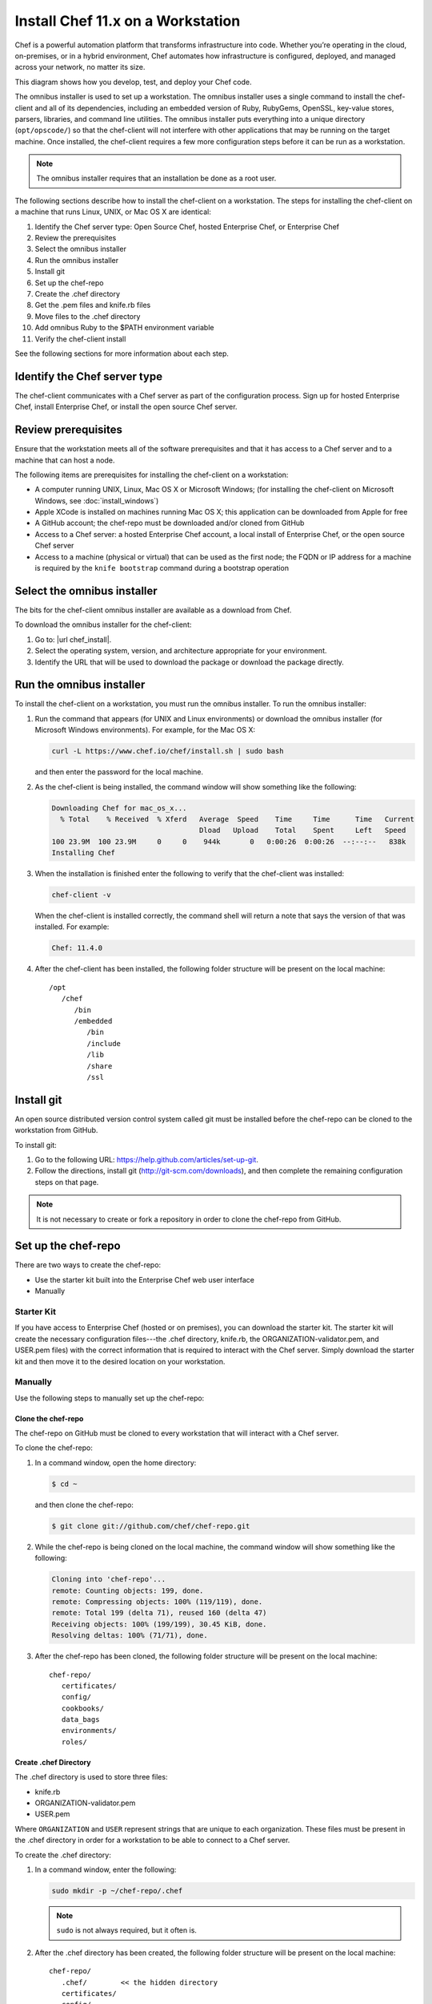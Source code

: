 

=====================================================
Install Chef 11.x on a Workstation
=====================================================

.. tag chef

Chef is a powerful automation platform that transforms infrastructure into code. Whether you’re operating in the cloud, on-premises, or in a hybrid environment, Chef automates how infrastructure is configured, deployed, and managed across your network, no matter its size.

This diagram shows how you develop, test, and deploy your Chef code.

.. image:: ../../images/start_chef.svg
   :width: 700px
   :align: center

.. end_tag

The omnibus installer is used to set up a workstation. The omnibus installer uses a single command to install the chef-client and all of its dependencies, including an embedded version of Ruby, RubyGems, OpenSSL, key-value stores, parsers, libraries, and command line utilities. The omnibus installer puts everything into a unique directory (``opt/opscode/``) so that the chef-client will not interfere with other applications that may be running on the target machine. Once installed, the chef-client requires a few more configuration steps before it can be run as a workstation.

.. note:: The omnibus installer requires that an installation be done as a root user.

The following sections describe how to install the chef-client on a workstation. The steps for installing the chef-client on a machine that runs Linux, UNIX, or Mac OS X are identical:

#. Identify the Chef server type: Open Source Chef, hosted Enterprise Chef, or Enterprise Chef
#. Review the prerequisites
#. Select the omnibus installer
#. Run the omnibus installer
#. Install git
#. Set up the chef-repo
#. Create the .chef directory
#. Get the .pem files and knife.rb files
#. Move files to the .chef directory
#. Add omnibus Ruby to the $PATH environment variable
#. Verify the chef-client install

See the following sections for more information about each step.

Identify the Chef server type
=====================================================
The chef-client communicates with a Chef server as part of the configuration process. Sign up for hosted Enterprise Chef, install Enterprise Chef, or install the open source Chef server.

Review prerequisites
=====================================================
Ensure that the workstation meets all of the software prerequisites and that it has access to a Chef server and to a machine that can host a node.

The following items are prerequisites for installing the chef-client on a workstation:

* A computer running UNIX, Linux, Mac OS X or Microsoft Windows; (for installing the chef-client on Microsoft Windows, see :doc:`install_windows`)
* Apple XCode is installed on machines running Mac OS X; this application can be downloaded from Apple for free
* A GitHub account; the chef-repo must be downloaded and/or cloned from GitHub
* Access to a Chef server: a hosted Enterprise Chef account, a local install of Enterprise Chef, or the open source Chef server
* Access to a machine (physical or virtual) that can be used as the first node; the FQDN or IP address for a machine is required by the ``knife bootstrap`` command during a bootstrap operation

Select the omnibus installer
=====================================================
The bits for the chef-client omnibus installer are available as a download from Chef.

To download the omnibus installer for the chef-client:

#. Go to: |url chef_install|.
#. Select the operating system, version, and architecture appropriate for your environment.
#. Identify the URL that will be used to download the package or download the package directly.

Run the omnibus installer
=====================================================
To install the chef-client on a workstation, you must run the omnibus installer. To run the omnibus installer:

#. Run the command that appears (for UNIX and Linux environments) or download the omnibus installer (for Microsoft Windows environments). For example, for the Mac OS X:

   .. code-block:: bash

      curl -L https://www.chef.io/chef/install.sh | sudo bash

   and then enter the password for the local machine.
#. As the chef-client is being installed, the command window will show something like the following:

   .. code-block:: bash

      Downloading Chef for mac_os_x...
        % Total    % Received  % Xferd   Average  Speed    Time     Time      Time   Current
                                         Dload   Upload    Total    Spent     Left   Speed
      100 23.9M  100 23.9M     0     0    944k       0   0:00:26  0:00:26  --:--:--   838k
      Installing Chef

#. When the installation is finished enter the following to verify that the chef-client was installed:

   .. code-block:: bash

      chef-client -v

   When the chef-client is installed correctly, the command shell will return a note that says the version of that was installed. For example:

   .. code-block:: bash

      Chef: 11.4.0

#. After the chef-client has been installed, the following folder structure will be present on the local machine::

      /opt
         /chef
            /bin
            /embedded
               /bin
               /include
               /lib
               /share
               /ssl

Install git
=====================================================
An open source distributed version control system called git must be installed before the chef-repo can be cloned to the workstation from GitHub.

To install git:

#. Go to the following URL: https://help.github.com/articles/set-up-git.

#. Follow the directions, install git (http://git-scm.com/downloads), and then complete the remaining configuration steps on that page.

.. note:: It is not necessary to create or fork a repository in order to clone the chef-repo from GitHub.

Set up the chef-repo
=====================================================
There are two ways to create the chef-repo:

* Use the starter kit built into the Enterprise Chef web user interface
* Manually

Starter Kit
-----------------------------------------------------
If you have access to Enterprise Chef (hosted or on premises), you can download the starter kit. The starter kit will create the necessary configuration files---the .chef directory, knife.rb, the ORGANIZATION-validator.pem, and USER.pem files) with the correct information that is required to interact with the Chef server. Simply download the starter kit and then move it to the desired location on your workstation.

Manually
-----------------------------------------------------
Use the following steps to manually set up the chef-repo:

Clone the chef-repo
+++++++++++++++++++++++++++++++++++++++++++++++++++++
The chef-repo on GitHub must be cloned to every workstation that will interact with a Chef server.

To clone the chef-repo:

#. In a command window, open the home directory:

   .. code-block:: bash

      $ cd ~

   and then clone the chef-repo:

   .. code-block:: bash

      $ git clone git://github.com/chef/chef-repo.git

#. While the chef-repo is being cloned on the local machine, the command window will show something like the following:

   .. code-block:: bash

      Cloning into 'chef-repo'...
      remote: Counting objects: 199, done.
      remote: Compressing objects: 100% (119/119), done.
      remote: Total 199 (delta 71), reused 160 (delta 47)
      Receiving objects: 100% (199/199), 30.45 KiB, done.
      Resolving deltas: 100% (71/71), done.

#. After the chef-repo has been cloned, the following folder structure will be present on the local machine::

      chef-repo/
         certificates/
         config/
         cookbooks/
         data_bags
         environments/
         roles/

Create .chef Directory
+++++++++++++++++++++++++++++++++++++++++++++++++++++
The .chef directory is used to store three files:

* knife.rb
* ORGANIZATION-validator.pem
* USER.pem

Where ``ORGANIZATION`` and ``USER`` represent strings that are unique to each organization. These files must be present in the .chef directory in order for a workstation to be able to connect to a Chef server.

To create the .chef directory:

#. In a command window, enter the following:

   .. code-block:: bash

      sudo mkdir -p ~/chef-repo/.chef

   .. note:: ``sudo`` is not always required, but it often is.

#. After the .chef directory has been created, the following folder structure will be present on the local machine::

      chef-repo/
         .chef/        << the hidden directory
         certificates/
         config/
         cookbooks/
         data_bags
         environments/
         roles/

#. Add ``.chef`` to the ``.gitignore`` file to prevent uploading the contents of the ``.chef`` folder to GitHub. For example:

   .. code-block:: bash

      $ echo '.chef' >> ~/chef-repo/.gitignore

Get Config Files
+++++++++++++++++++++++++++++++++++++++++++++++++++++
The Chef server provides three files that must be in the chef-repo and are required when connecting to the Chef server.

**Enterprise Chef**

For a workstation that will interact with Enterprise Chef (including hosted Enterprise Chef), log on and download the following files:

* knife.rb. This configuration file can be downloaded from the **Organizations** page.
* ORGANIZATION-validator.pem. This private key can be downloaded from the **Organizations** page.
* USER.pem. This private key an be downloaded from the **Change Password** section of the **Account Management** page.

**Open Source Chef Server**

For a workstation that will interact with the open source Chef server, do the following:

* Create a knife.rb file. This :doc:`configuration file <config_rb_knife>` must be created by running ``knife configure --initial`` on the machine that will be run as a workstation. The ``validation_key`` attribute in the knife.rb file must specify the path to the validation key. The ``validation_client_name`` attribute defaults to ``chef-validator`` (which is the chef-validator.pem private key created by the open source Chef server on startup). When prompted for the URL for the Chef server, use the FQDN for the Chef server.
* Create a USER.pem file. (This private key is created at the same time as the knife.rb file when running ``knife configure --initial``.)
* Find the chef-validator.pem file on the open source Chef server. This private key is created by the open source Chef server on startup and is located in the ``/etc/chef-server`` folder on the server after it is created.

These files will be moved into the .chef directory, which is a hidden directory that must be created in the chef-repo.

Move Config Files
+++++++++++++++++++++++++++++++++++++++++++++++++++++
The knife.rb, ORGANIZATION-validator.pem, and USER.pem files must be moved to the .chef directory after they are downloaded from the Chef server.

To move files to the .chef directory:

#. In a command window, enter each of the following:

   .. code-block:: bash

      cp /path/to/knife.rb ~/chef-repo/.chef

   and:

   .. code-block:: bash

      cp /path/to/ORGANIZATION-validator.pem ~/chef-repo/.chef

   and:

   .. code-block:: bash

      cp /path/to/USERNAME.pem ~/chef-repo/.chef

   where ``/path/to/`` represents the path to the location in which these three files were placed after they were downloaded.

#. Verify that the files are in the .chef folder.

Add Ruby to the $PATH environment variable
=====================================================
The chef-client includes a stable version of Ruby as part of the omnibus installer. The path to this version of Ruby must be added to the ``$PATH`` environment variable and saved in the configuration file for the command shell (Bash, csh, and so on) that is used on the workstation. In a command window, type the following:

.. code-block:: bash

   echo 'export PATH="/opt/chef/embedded/bin:$PATH"' >> ~/.configuration_file && source ~/.configuration_file

where ``configuration_file`` is the name of the configuration file for the specific command shell. For example, if Bash were the command shell and the configuration file were named ``bash_profile``, the command would look something like the following:

.. code-block:: bash

   echo 'export PATH="/opt/chef/embedded/bin:$PATH"' >> ~/.bash_profile && source ~/.bash_profile

Verify the chef-client install
=====================================================
A workstation is installed correctly when it is able to use knife to communicate with the Chef server.

To verify that a workstation can connect to the Chef server:

#. In a command window, navigate to the chef-repo:

   .. code-block:: bash

      cd ~/chef-repo

#. In a command window, enter the following:

   .. code-block:: bash

      knife client list

   to return a list of clients (registered nodes and workstations) that have access to the Chef server. For example:

   .. code-block:: bash

       workstation
       registered_node

